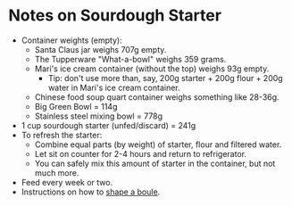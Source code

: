 # -*- mode: org; coding: utf-8 -*-
#+STARTUP: showeverything
* Notes on Sourdough Starter
- Container weights (empty):
    + Santa Claus jar weighs 707g empty.
    + The  Tupperware "What-a-bowl" weighs 359 grams.
    + Mari's ice cream container (without the top) weighs 93g empty.
        - Tip: don't use more than, say, 200g starter + 200g flour + 200g water in Mari's ice cream container.
    + Chinese food soup quart container weighs something like 28-36g.
    + Big Green Bowl = 114g
    + Stainless steel mixing bowl = 778g
- 1 cup sourdough starter (unfed/discard) = 241g
- To refresh the starter:
    + Combine equal parts (by weight) of starter, flour and filtered water.
    + Let sit on counter for 2-4 hours and return to refrigerator.
    + You can safely mix this amount of starter in the container, but not much more.
- Feed every week or two.
- Instructions on how to [[https://youtu.be/hWXA8xFYu9A][shape a boule]].
